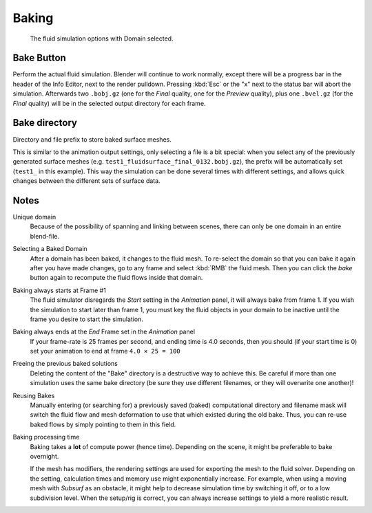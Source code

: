 
******
Baking
******

.. figure:: /images/physics_fluid_baking.jpg

   The fluid simulation options with Domain selected.


Bake Button
===========

Perform the actual fluid simulation. Blender will continue to work normally,
except there will be a progress bar in the header of the Info Editor, next to the render pulldown.
Pressing :kbd:`Esc` or the "x" next to the status bar will abort the simulation.
Afterwards two ``.bobj.gz`` (one for the *Final* quality,
one for the *Preview* quality), plus one ``.bvel.gz``
(for the *Final* quality) will be in the selected output directory for each frame.


Bake directory
==============

Directory and file prefix to store baked surface meshes.

This is similar to the animation output settings, only selecting a file is a bit special:
when you select any of the previously generated surface meshes
(e.g. ``test1_fluidsurface_final_0132.bobj.gz``),
the prefix will be automatically set (``test1_`` in this example).
This way the simulation can be done several times with different settings,
and allows quick changes between the different sets of surface data.


Notes
=====

Unique domain
   Because of the possibility of spanning and linking between scenes,
   there can only be one domain in an entire blend-file.

Selecting a Baked Domain
   After a domain has been baked, it changes to the fluid mesh.
   To re-select the domain so that you can bake it again after you have made changes,
   go to any frame and select :kbd:`RMB` the fluid mesh.
   Then you can click the *bake* button again to recompute the fluid flows inside that domain.

Baking always starts at Frame #1
   The fluid simulator disregards the *Start* setting in the *Animation* panel,
   it will always bake from frame 1. If you wish the simulation to start later than frame 1,
   you must key the fluid objects in your domain to be inactive until the frame you desire to start the simulation.

Baking always ends at the *End* Frame set in the *Animation* panel
   If your frame-rate is 25 frames per second,
   and ending time is 4.0 seconds, then you should (if your start time is 0)
   set your animation to end at frame ``4.0 × 25 = 100``

Freeing the previous baked solutions
   Deleting the content of the "Bake" directory is a destructive way to achieve this.
   Be careful if more than one simulation uses the same bake directory
   (be sure they use different filenames, or they will overwrite one another)!

Reusing Bakes
   Manually entering (or searching for) a previously saved (baked)
   computational directory and filename mask will switch the fluid
   flow and mesh deformation to use that which existed during the old bake.
   Thus, you can re-use baked flows by simply pointing to them in this field.

Baking processing time
   Baking takes a **lot** of compute power (hence time).
   Depending on the scene, it might be preferable to bake overnight.

   If the mesh has modifiers, the rendering settings are used for exporting the mesh to the fluid solver.
   Depending on the setting, calculation times and memory use might exponentially increase.
   For example, when using a moving mesh with *Subsurf* as an obstacle,
   it might help to decrease simulation time by switching it off, or to a low subdivision level.
   When the setup/rig is correct, you can always increase settings to yield a more realistic result.


.. ===="St"/"Ad"/"Bn"/"Par" Buttons====
   Till now, we were in the {{Literal|St}}andard buttons.
   Clicking another one of these buttons will show other "panels" (groups of controls:
   {{Literal|Ad}}vanced, {{Literal|Bn}} for boundary, and {{Literal|Par}}ticle)
   of more advanced options, that often are fine set at the defaults.

   Standard
      The settings in this set are already been described above...

   Advanced
      Gravity vector
         Strength and direction of the gravity acceleration and any lateral (x,y plane) force.
         The main component should be along the negative z-axis (in ``m.s<sup>-2</sup>``).
   
   .. note::
   
      All of the x,y,z values should not be zero, or the fluid won't flow!
      Imagine a droplet floating in the nothingness of deep space...
      It must be some small number in at least one direction.
